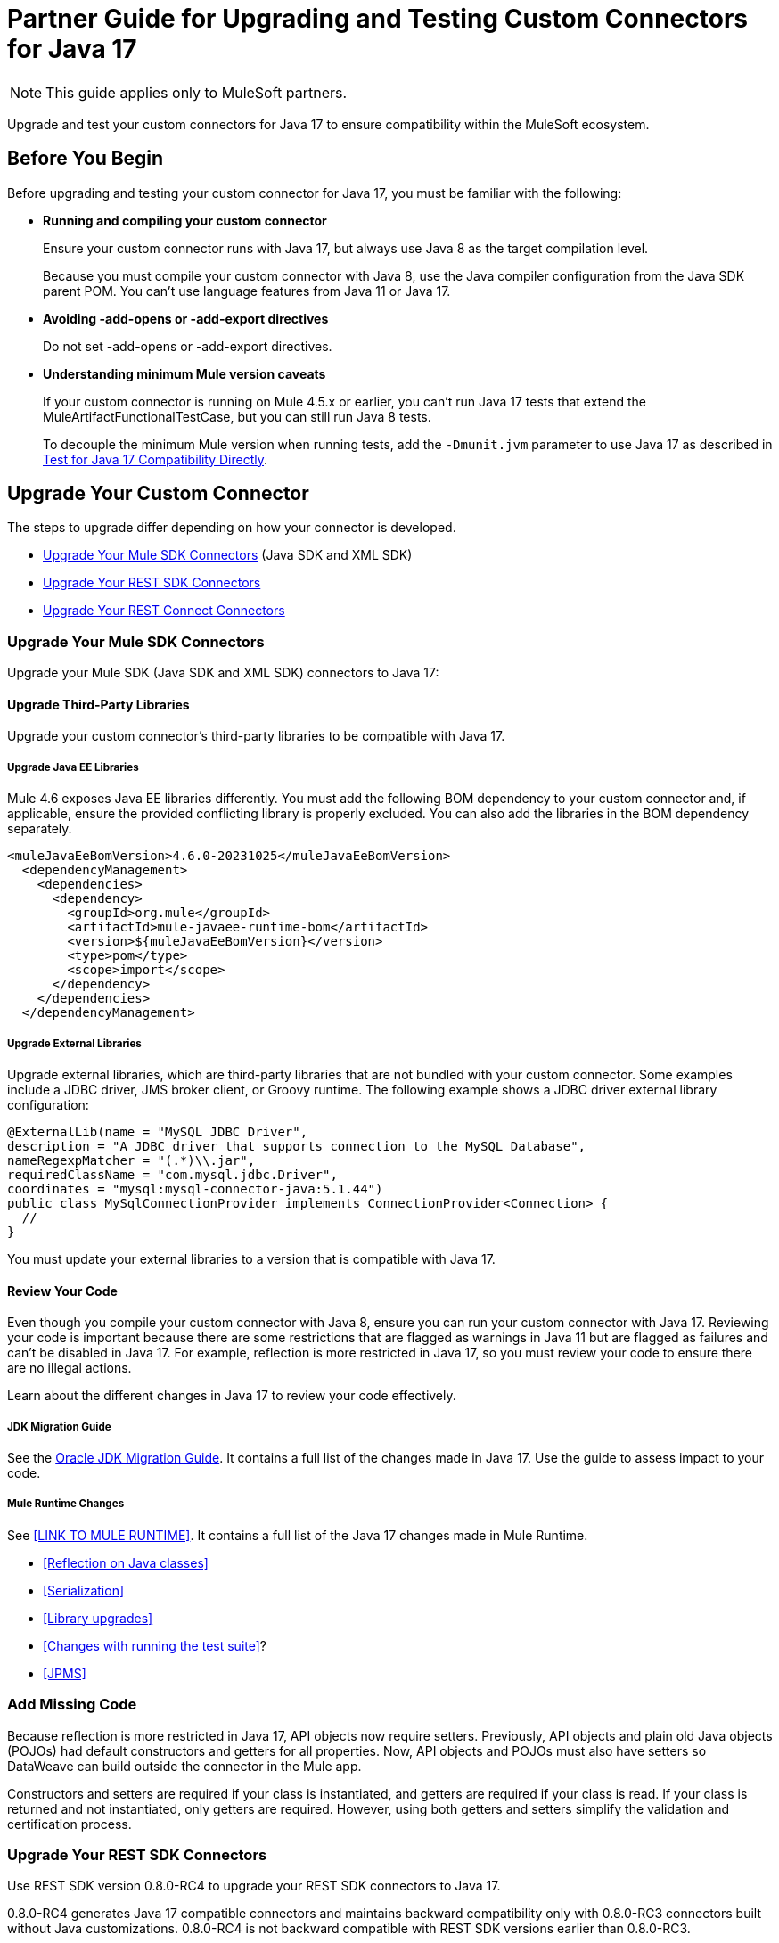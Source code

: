 = Partner Guide for Upgrading and Testing Custom Connectors for Java 17

NOTE: This guide applies only to MuleSoft partners.

Upgrade and test your custom connectors for Java 17 to ensure compatibility within the MuleSoft ecosystem. 

== Before You Begin

Before upgrading and testing your custom connector for Java 17, you must be familiar with the following:

* *Running and compiling your custom connector*
+
Ensure your custom connector runs with Java 17, but always use Java 8 as the target compilation level.
+
Because you must compile your custom connector with Java 8, use the Java compiler configuration from the Java SDK parent POM. You can’t use language features from Java 11 or Java 17. 

* *Avoiding -add-opens or -add-export directives*
+
Do not set -add-opens or -add-export directives.

* *Understanding minimum Mule version caveats*
+
If your custom connector is running on Mule 4.5.x or earlier, you can’t run Java 17 tests that extend the MuleArtifactFunctionalTestCase, but you can still run Java 8 tests.
+
To decouple the minimum Mule version when running tests, add the `-Dmunit.jvm` parameter to use Java 17 as described in <<test-for-java-17-compatibility-directly>>.

== Upgrade Your Custom Connector

The steps to upgrade differ depending on how your connector is developed. 

* <<upgrade-your-mule-sdk-connectors>> (Java SDK and XML SDK)
* <<upgrade-your-rest-sdk-connectors>>
* <<upgrade-your-rest-connect-connectors>> 

[[upgrade-your-mule-sdk-connectors]]
=== Upgrade Your Mule SDK Connectors

Upgrade your Mule SDK (Java SDK and XML SDK) connectors to Java 17:

==== Upgrade Third-Party Libraries

Upgrade your custom connector’s third-party libraries to be compatible with Java 17.

===== Upgrade Java EE Libraries

Mule 4.6 exposes Java EE libraries differently. You must add the following BOM dependency to your custom connector and, if applicable, ensure the provided conflicting library is properly excluded. You can also add the libraries in the BOM dependency separately.

[source,java,linenums]
----
<muleJavaEeBomVersion>4.6.0-20231025</muleJavaEeBomVersion>
  <dependencyManagement>
    <dependencies>
      <dependency>
        <groupId>org.mule</groupId>
        <artifactId>mule-javaee-runtime-bom</artifactId>
        <version>${muleJavaEeBomVersion}</version>
        <type>pom</type>
        <scope>import</scope>
      </dependency>
    </dependencies>
  </dependencyManagement>
----

===== Upgrade External Libraries

Upgrade external libraries, which are third-party libraries that are not bundled with your custom connector. Some examples include a JDBC driver, JMS broker client, or Groovy runtime. The following example shows a JDBC driver external library configuration: 

[source,java,linenums]
----
@ExternalLib(name = "MySQL JDBC Driver",
description = "A JDBC driver that supports connection to the MySQL Database",
nameRegexpMatcher = "(.*)\\.jar",
requiredClassName = "com.mysql.jdbc.Driver",
coordinates = "mysql:mysql-connector-java:5.1.44")
public class MySqlConnectionProvider implements ConnectionProvider<Connection> {
  //
}
----

You must update your external libraries to a version that is compatible with Java 17. 

==== Review Your Code

Even though you compile your custom connector with Java 8, ensure you can run your custom connector with Java 17. Reviewing your code is important because there are some restrictions that are flagged as warnings in Java 11 but are flagged as failures and can’t be disabled in Java 17. For example, reflection is more restricted in Java 17, so you must review your code to ensure there are no illegal actions. 

Learn about the different changes in Java 17 to review your code effectively.

===== JDK Migration Guide

See the https://docs.oracle.com/en/java/javase/17/migrate/getting-started.html#GUID-C25E2B1D-6C24-4403-8540-CFEA875B994A[Oracle JDK Migration Guide]. It contains a full list of the changes made in Java 17. Use the guide to assess impact to your code.

===== Mule Runtime Changes

See <<LINK TO MULE RUNTIME>>. It contains a full list of the Java 17 changes made in Mule Runtime. 

* <<Reflection on Java classes>> 
* <<Serialization>>
* <<Library upgrades>>
* <<Changes with running the test suite>>? 
* <<JPMS>>
// link to these docs which will be in the Mule Runtime docs

=== Add Missing Code

Because reflection is more restricted in Java 17, API objects now require setters. Previously, API objects and plain old Java objects (POJOs) had default constructors and getters for all properties. Now, API objects and POJOs must also have setters so DataWeave can build outside the connector in the Mule app. 

Constructors and setters are required if your class is instantiated, and getters are required if your class is read. If your class is returned and not instantiated, only getters are required. However, using both getters and setters simplify the validation and certification process. 

[[upgrade-your-rest-sdk-connectors]]
=== Upgrade Your REST SDK Connectors

Use REST SDK version 0.8.0-RC4 to upgrade your REST SDK connectors to Java 17. 

0.8.0-RC4 generates Java 17 compatible connectors and maintains backward compatibility only with 0.8.0-RC3 connectors built without Java customizations. 0.8.0-RC4 is not backward compatible with REST SDK versions earlier than 0.8.0-RC3. 

When upgrading REST SDK connectors to Java 17:

* For connectors with versions earlier than 0.8.0-RC3, or connectors with version 0.8.0-RC3 with Java customizations:
+
Regenerate the connector with 0.8.0-RC4 and port over any Java customizations. The resulting connector will likely break compatibility with the previous version of the connector.

* For connectors with version 0.8.0-RC3 without Java customizations:
+
When you regenerate the connector with 0.8.0-RC4, the resulting connector will be backward compatible with the previous version.

For more information about REST SDK, see https://beta.docs.mulesoft.com/beta-mule-sdk/mule-sdk/1.1/rest-sdk/rest-sdk-connectivity[REST SDK]. 

==== Upgrade an Existing REST SDK Connector

If you previously generated a connector using REST SDK and you want to make that connector compatible with Java 17:

. Upgrade the REST SDK components and dependencies to 0.8.0-RC4.
+
[source,xml,linenums]
----
<parent>
   <groupId>com.mulesoft.connectivity</groupId>
   <artifactId>rest-sdk-connector-parent-pom</artifactId>
   <version>0.8.0-RC4</version>
</parent>

<rest.sdk.commons.version>0.8.0-RC4</rest.sdk.commons.version>
<rest.sdk.mojo.version>0.8.0-RC4</rest.sdk.mojo.version>
----
. If you manually create the configuration class (ConnectorNameConfiguration.java) using the REST SDK overriding feature, you must add an extra annotation. 
+
[source,java,linenums]
----
import org.mule.sdk.api.annotation.JavaVersionSupport;
import org.mule.sdk.api.meta.JavaVersion;

@JavaVersionSupport({JavaVersion.JAVA_8, JavaVersion.JAVA_11, JavaVersion.JAVA_17})

public class YourConnectorConfiguration
----
. Regenerate the connector.

==== Upgrade a New REST SDK Connector

If you generate a new connector using REST SDK and want to make that connector compatible with Java 17:

. Upgrade the REST SDK components and dependencies to 0.8.0-RC4.
+
[source,xml,linenums]
----
<parent>
   <groupId>com.mulesoft.connectivity</groupId>
   <artifactId>rest-sdk-connector-parent-pom</artifactId>
   <version>0.8.0-RC4</version>
</parent>

<rest.sdk.commons.version>0.8.0-RC4</rest.sdk.commons.version>
<rest.sdk.mojo.version>0.8.0-RC4</rest.sdk.mojo.version>
---- 
. Upgrade the Mule runtime version to 4.6.0.

[[upgrade-your-rest-connect-connectors]]
=== Upgrade Your REST Connect Connectors 

Upgrade your REST Connect connectors to Java 17.

REST Connect now supports Java 17. REST Connect connectors are generated from an API specification using REST Connect, so all you have to do to make the connector Java 17-compatible is republish the API specification to Exchange. See xref:exchange::to-deploy-using-rest-connect.adoc[REST Connect Connector Generator].

IMPORTANT: REST Connect now adds support for TLS. To save time, you can enable TLS at the same time with the Java 17 upgrade. This way, you only need to generate the connector and test your apps once.
 
== Test Your Custom Connector with MTF

Test your custom connector with Module Testing Framework (MTF) to ensure Java 17 compatibility. For more information about MTF, see https://beta.docs.mulesoft.com/beta-mtf/mule-sdk/1.1/mtf[MTF]. 

=== Set Up Your Build

Ensure your pipeline runs against all supported Java versions (Java 8, Java 11, and Java 17). The following example shows a single build pipeline that is configured to run tests against all supported Java versions, in which `default` corresponds to Java 17:

image:single-build-pipeline.png[Example of single build pipeline]

The pipeline runs all tests even if the previous tests fail. For example, the pipeline runs Java 17 tests even if the Java 11 tests fail. 

Although there are multiple tests, the pipeline has one compilation phase and one release phase which target Java 8.

=== Run Your Tests

Run MTF tests to ensure your custom connector is compatible with Java 17.

==== Run an Initial Test

Run an initial test to test your custom connector for Java 17 compatibility. You can continue to run tests as you change your custom connector’s code.

. Go to your custom connector’s pom.xml file and update the munit-extensions-maven-plugin configuration to include the following configuration. The jacoco.version property must be 0.8.10 or later.
+
[source,xml,linenums]
----
<argLines>
         <argLine>                      -javaagent:${settings.localRepository}/org/jacoco/org.jacoco.agent/${jacoco.version}/org.jacoco.agent-${jacoco.version}-runtime.jar=destfile=${session.executionRootDirectory}/target/jacoco-munit.exec</argLine>
</argLines>
----
. Run your MTF test to generate the coverage report.

==== View your Coverage Report

View your coverage report to see your custom connector’s coverage. You must have at least 80% coverage for a high certainty of Java 17 compatibility. 

. Open IntelliJ IDEA.
. Go to *Run* > *Show Coverage Data*.
. In *Choose Coverage Suite to Display*, add jacoco-munit.exec to the list if it is not there already.
. Analyze your results by looking at the percentages.

==== Add the JDeps Maven Plugin

JDeps is a tool for static code analysis that detects the usage of JDK internal APIs that are no longer available or accessible. For more information, refer to the https://wiki.openjdk.org/display/JDK8/Java+Dependency+Analysis+Tool[OpenJDK wiki]. 

Add the JDeps Maven plugin to your custom connector’s pom.xml file:

[source,xml,linenums]
----
<plugin>
    <groupId>org.apache.maven.plugins</groupId>
    <artifactId>maven-jdeps-plugin</artifactId>
    <version>3.1.2</version>
    <executions>
        <execution>
            <goals>
               <goal>jdkinternals</goal> <!-- verify main classes -->
               <goal>test-jdkinternals</goal> <!-- verify test classes -->
            </goals>
        </execution>
    </executions>
    <configuration>
        <failOnWarning>true</failOnWarning>
    </configuration>
</plugin>
----

==== Test for Java 17 Compatibility 

You can test for Java 17 compatibility either running on Java 11 or running on Java 17. 

If you are running on Java 11, you can still perform early validations by adding a parameter for illegal reflective access. See <<add-a-parameter-for-illegal-reflective-access>>.

If you are running on Java 17, you can test for Java 17 directly. See <<test-for-java-17-compatibility-directly>>.

[[add-a-parameter-for-illegal-reflective-access]]
===== Add a Parameter for Illegal Reflective Access

Reflective access is one of the breaking changes of Java 17. If you run your MTF tests with the default Java 11 behavior, the MTF tests log only a warning for reflective access. 

To resemble Java 17 behavior, run your MTF tests with the `--illegal-access=deny` JVM parameter so the MTF tests fail instead of logging only a warning. Use this parameter in Mule runtime versions 4.2.0 and later.

To set up your custom connector’s pom.xml file to include the configuration:

. Add an empty property:
+
[source,xml,linenums]
----
<mtf.javaopts></mtf.javaopts>
----
. Update the munit-extensions-maven-plugin configuration to include the following configuration:
+
[source,xml,linenums]
----
<environmentVariables>
   <!-- Toggles the JDK17 style flag -->
   <_JAVA_OPTIONS>-XX:+PrintCommandLineFlags ${mtf.javaopts}</_JAVA_OPTIONS>
</environmentVariables>
----

You can now run your MTF tests with the `--illegal-access=deny` parameter. Here is an example bash script: 

[source,bash]
----
#!/bin/bash
RUNTIME_VERSION=4.6.0
MUNIT_JVM=/Library/Java/JavaVirtualMachines/adoptopenjdk-11.jdk/Contents/Home/bin/java
mvn clean
mkdir target 
mvn verify \
    -DruntimeProduct=MULE_EE \
    -DruntimeVersion=$RUNTIME_VERSION \
    -Dmunit.jvm=$MUNIT_JVM \
    -Dmtf.javaopts="--illegal-access=deny" > ./target/test.log
----

After running your MTF tests, go to the `target/illegal-access.log` file and check for classes or dependencies that misbehave. 

You can also use the following command to exclude the known warnings outside of your custom connector: 

[source,bash]
----
cat target/illegal-access.log | sort | uniq | grep -Ev "org.mule.module.artifact|org.mule.metadata|org.mule.runtime|org.mule.service"
----

[[test-for-java-17-compatibility-directly]]
===== Test for Java 17 Compatibility Directly

Run your MTF tests to test compatibility of your custom connector against Java 17. 

As mentioned previously, you can have a single build pipeline that runs against all supported Java versions. You can also choose to set up another temporary build pipeline for Java 17 so your main build pipeline does not become unstable. When you are done upgrading to Java 17, you can discard the temporary build pipeline and converge on your main build pipeline.

Use the following bash script to test your custom connector against Java 17: 

[source,bash]
----
#!/bin/bash
RUNTIME_VERSION=4.6.0
MUNIT_JVM=/Library/Java/JavaVirtualMachines/temurin-17.jdk/Contents/Home/bin/java
mvn clean
mkdir target
mvn verify \
   -DruntimeProduct=MULE_EE \
   -DruntimeVersion=$RUNTIME_VERSION \
   -Dmunit.jvm=$MUNIT_JVM \
   -Dmule.module.tweaking.validation.skip=true \
   -Dmule.jvm.version.extension.enforcement=LOOSE > ./target/test.log
----

Set the path to your JVM installation in the MUNIT_JVM variable, but you must install it yourself. You must also set JAVA_HOME to Java 8. 

You must also ensure the following MTF dependencies are set in your custom connector’s pom.xml file:

* munit 3.1.0
* munit-extensions-maven-plugin 1.2.0
* mtf-tools 1.2.0
* mule-maven-plugin 4.1.0
* mule-extensions-maven-plugin 1.6.0-rc1

These MTF dependencies have a minimum Mule version of 4.3.0. To ensure your MTF tests do not validate against Mule runtime versions earlier than 4.3.0, you must add this to the munit-plugin configuration of your custom connector’s pom.xml file: 

[source,xml,linenums]
----
<configuration>
	[...]
<runtimeConfiguration>
    <discoverRuntimes>
        <minMuleVersion>${minVersion}</minMuleVersion>
        <includeSnapshots>false</includeSnapshots>
        <product>EE</product>
    </discoverRuntimes>
</runtimeConfiguration>
</configuration>
----

You can only run MTF tests against Java 17 with Mule runtime 4.6.0 and later. For Mule runtime versions earlier than 4.6.0, you can only run MTF tests against Java 8 and Java 11. 

MUnit 3.1 is only compatible with Mule runtime 4.3.0 and later. If your connector is compatible with Mule runtime 4.2.0 and earlier, you must create a legacy profile that overrides the MUnit version.

=== Read Your Tests 

After you run your MTF tests, your build has either of the following outcomes:

* Test failures
+
You will likely have to make changes to your custom connector code to ensure Java 17 compatibility.

* All tests pass
+
Either your custom connector does not require any major changes or your test suite is not comprehensive enough. You might want to review your test suite and double-check that your code coverage is good and that your test scenarios and assertions are not excessively naive.

=== Communicate the Support Level of Your Custom Connector

After you update your code and your tests are green, you are ready to release a new Java 17 compatible version of your custom connector. 

To communicate Java 17 compatibility, you must generate metadata regarding Java compatibility of your custom connector. Add or upgrade the custom connector’s mule-sdk-api dependency to the latest version: 

[source,xml,linenums]
----
<dependency>
   <groupId>org.mule.sdk</groupId>
   <artifactId>mule-sdk-api</artifactId>
   <version>0.7.0</version>
</dependency>
----

Next, use the new @JavaVersionSupport annotation to specify the added support of Java 17. In Mule 4.5 and later, custom connectors that do not specify the @JavaVersionSupport annotation are assumed to be compatible with Java 8 and Java 11. Add the @JavaVersionSupport annotation in the same class that has the @Extension annotation and include the JAVA_17 value, for example: 

[source,java,linenums]
----
@Extension(name = "Database")
@Operations(...)
@JavaVersionSupport({JAVA_8, JAVA_11,JAVA_17})
public class DatabaseConnector {
..
}
----

It is possible to mark your custom connector as only compatible with Java 17, however you must ensure there are no adoption or backward compatibility issues. 

When you deploy a Mule app, Mule verifies that all modules in the Mule app are compatible with the Java version. If Mule finds an incompatibility, Mule throws an error and the application does not deploy. 

If your code is compatible with Java 17 but you do not declare Java 17 compatibility, you can still get a successful test run. If you want to run a quick check on your custom connector or if one of your dependencies is not ready yet, you can pass an argument to avoid making hard checks on the Java support declaration.

[source,bash]
----
-M-Dmule.jvm.version.extension.enforcement=LOOSE
----

== See Also

* xref:java-support.adoc[]